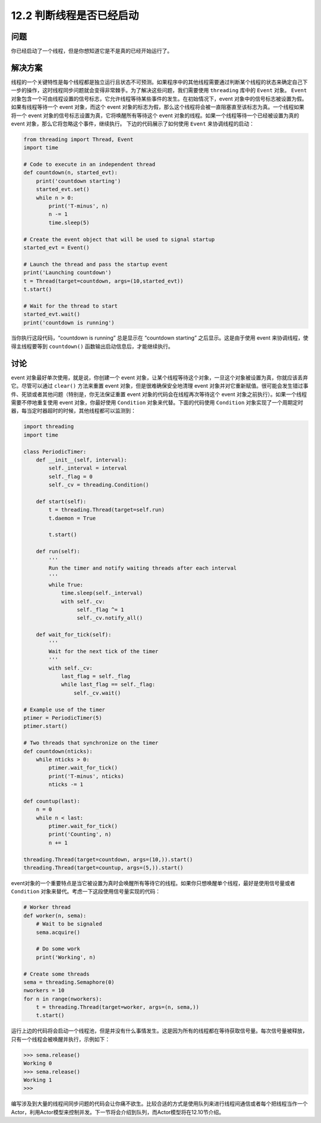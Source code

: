 ============================
12.2 判断线程是否已经启动
============================

----------
问题
----------

你已经启动了一个线程，但是你想知道它是不是真的已经开始运行了。

----------
解决方案
----------

线程的一个关键特性是每个线程都是独立运行且状态不可预测。如果程序中的其他线程需要通过判断某个线程的状态来确定自己下一步的操作，这时线程同步问题就会变得非常棘手。为了解决这些问题，我们需要使用 ``threading`` 库中的 ``Event`` 对象。
``Event`` 对象包含一个可由线程设置的信号标志，它允许线程等待某些事件的发生。在初始情况下，event 对象中的信号标志被设置为假。如果有线程等待一个 event 对象，而这个 event 对象的标志为假，那么这个线程将会被一直阻塞直至该标志为真。一个线程如果将一个 event 对象的信号标志设置为真，它将唤醒所有等待这个 event 对象的线程。如果一个线程等待一个已经被设置为真的 event 对象，那么它将忽略这个事件，继续执行。
下边的代码展示了如何使用 ``Event`` 来协调线程的启动：

.. code-block:: python

   from threading import Thread, Event
   import time

   # Code to execute in an independent thread
   def countdown(n, started_evt):
       print('countdown starting')
       started_evt.set()
       while n > 0:
           print('T-minus', n)
           n -= 1
           time.sleep(5)

   # Create the event object that will be used to signal startup
   started_evt = Event()

   # Launch the thread and pass the startup event
   print('Launching countdown')
   t = Thread(target=countdown, args=(10,started_evt))
   t.start()

   # Wait for the thread to start
   started_evt.wait()
   print('countdown is running')

当你执行这段代码，“countdown is running” 总是显示在 “countdown starting” 之后显示。这是由于使用 event 来协调线程，使得主线程要等到 ``countdown()`` 函数输出启动信息后，才能继续执行。

----------
讨论
----------
event 对象最好单次使用，就是说，你创建一个 event 对象，让某个线程等待这个对象，一旦这个对象被设置为真，你就应该丢弃它。尽管可以通过 ``clear()`` 方法来重置 event 对象，但是很难确保安全地清理 event 对象并对它重新赋值。很可能会发生错过事件、死锁或者其他问题（特别是，你无法保证重置 event 对象的代码会在线程再次等待这个 event 对象之前执行）。如果一个线程需要不停地重复使用 event 对象，你最好使用 ``Condition`` 对象来代替。下面的代码使用 ``Condition`` 对象实现了一个周期定时器，每当定时器超时的时候，其他线程都可以监测到：

.. code-block:: python

   import threading
   import time

   class PeriodicTimer:
       def __init__(self, interval):
           self._interval = interval
           self._flag = 0
           self._cv = threading.Condition()

       def start(self):
           t = threading.Thread(target=self.run)
           t.daemon = True

           t.start()

       def run(self):
           '''
           Run the timer and notify waiting threads after each interval
           '''
           while True:
               time.sleep(self._interval)
               with self._cv:
                    self._flag ^= 1
                    self._cv.notify_all()

       def wait_for_tick(self):
           '''
           Wait for the next tick of the timer
           '''
           with self._cv:
               last_flag = self._flag
               while last_flag == self._flag:
                   self._cv.wait()

   # Example use of the timer
   ptimer = PeriodicTimer(5)
   ptimer.start()

   # Two threads that synchronize on the timer
   def countdown(nticks):
       while nticks > 0:
           ptimer.wait_for_tick()
           print('T-minus', nticks)
           nticks -= 1

   def countup(last):
       n = 0
       while n < last:
           ptimer.wait_for_tick()
           print('Counting', n)
           n += 1

   threading.Thread(target=countdown, args=(10,)).start()
   threading.Thread(target=countup, args=(5,)).start()

event对象的一个重要特点是当它被设置为真时会唤醒所有等待它的线程。如果你只想唤醒单个线程，最好是使用信号量或者 ``Condition`` 对象来替代。考虑一下这段使用信号量实现的代码：

.. code-block:: python

    # Worker thread
    def worker(n, sema):
        # Wait to be signaled
        sema.acquire()

        # Do some work
        print('Working', n)

    # Create some threads
    sema = threading.Semaphore(0)
    nworkers = 10
    for n in range(nworkers):
        t = threading.Thread(target=worker, args=(n, sema,))
        t.start()

运行上边的代码将会启动一个线程池，但是并没有什么事情发生。这是因为所有的线程都在等待获取信号量。每次信号量被释放，只有一个线程会被唤醒并执行，示例如下：

.. code-block:: python

   >>> sema.release()
   Working 0
   >>> sema.release()
   Working 1
   >>>

编写涉及到大量的线程间同步问题的代码会让你痛不欲生。比较合适的方式是使用队列来进行线程间通信或者每个把线程当作一个Actor，利用Actor模型来控制并发。下一节将会介绍到队列，而Actor模型将在12.10节介绍。